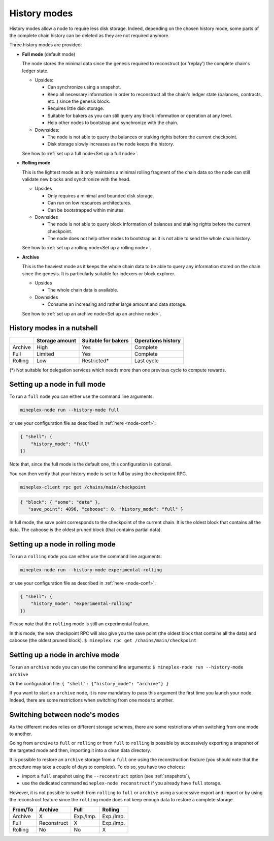 History modes
-------------------

History modes allow a node to require less disk storage. Indeed,
depending on the chosen history mode, some parts of the complete chain
history can be deleted as they are not required anymore.

Three history modes are provided:

- **Full mode** (default mode)

  The node stores the minimal data since the genesis required to reconstruct
  (or 'replay') the complete chain's ledger state.

  * Upsides:

    + Can synchronize using a snapshot.
    + Keep all necessary information in order to reconstruct all the
      chain's ledger state (balances, contracts, etc..) since the
      genesis block.
    + Requires little disk storage.
    + Suitable for bakers as you can still query any block information
      or operation at any level.
    + Help other nodes to bootstrap and synchronize with the chain.


  * Downsides:

    - The node is not able to query the balances or staking rights
      before the current checkpoint.
    - Disk storage slowly increases as the node keeps the history.

  See how to :ref:`set up a full node<Set up a full node>`.

- **Rolling mode**

  This is the lightest mode as it only maintains a minimal rolling fragment of the
  chain data so the node can still validate new blocks and synchronize with the head.

  * Upsides

    + Only requires a minimal and bounded disk storage.
    + Can run on low resources architectures.
    + Can be bootstrapped within minutes.

  * Downsides

    - The node is not able to query block information of balances and
      staking rights before the current checkpoint.
    - The node does not help other nodes to bootstrap as it is not able to
      send the whole chain history.

  See how to :ref:`set up a rolling node<Set up a rolling node>`.

- **Archive**

  This is the heaviest mode as it keeps the whole chain data to be able to
  query any information stored on the chain since the genesis. It is
  particularly suitable for indexers or block explorer.

  * Upsides

    + The whole chain data is available.

  * Downsides

    - Consume an increasing and rather large amount and data storage.

  See how to :ref:`set up an archive node<Set up an archive node>`.

.. _Recap:

History modes in a nutshell
~~~~~~~~~~~~~~~~~~~~~~~~~~~

+---------+----------------+---------------------+--------------------+
|         | Storage amount | Suitable for bakers | Operations history |
+=========+================+=====================+====================+
| Archive | High           | Yes                 | Complete           |
+---------+----------------+---------------------+--------------------+
| Full    | Limited        | Yes                 | Complete           |
+---------+----------------+---------------------+--------------------+
| Rolling | Low            | Restricted*         | Last cycle         |
+---------+----------------+---------------------+--------------------+

(*) Not suitable for delegation services which needs more than one
previous cycle to compute rewards.

.. _Set up a full node:

Setting up a node in full mode
~~~~~~~~~~~~~~~~~~~~~~~~~~~~~~~~~~~~~~~~~~~~~~~

To run a ``full`` node you can either use the command line arguments:

.. code-block:: console

   mineplex-node run --history-mode full

or use your configuration file as described in :ref:`here <node-conf>`:

.. code-block:: json

   { "shell": {
       "history_mode": "full"
   }}

Note that, since the full mode is the default one, this configuration is optional.

You can then verify that your history mode is set to full by using the checkpoint RPC.

.. code-block:: console

   mineplex-client rpc get /chains/main/checkpoint

.. code-block:: json

    { "block": { "some": "data" },
       "save_point": 4096, "caboose": 0, "history_mode": "full" }

In full mode, the save point corresponds to the checkpoint of the current chain.
It is the oldest block that contains all the data.
The caboose is the oldest pruned block (that contains partial data).

.. _Set up a rolling node:

Setting up a node in rolling mode
~~~~~~~~~~~~~~~~~~~~~~~~~~~~~~~~~~~~~~~~~~~~~~~

To run a ``rolling`` node you can either use the command line arguments:

.. code-block:: console

   mineplex-node run --history-mode experimental-rolling

or use your configuration file as described in :ref:`here <node-conf>`:

.. code-block:: json

   { "shell": {
       "history_mode": "experimental-rolling"
   }}

Please note that the ``rolling`` mode is still an experimental feature.

In this mode, the new checkpoint RPC will also give you the save point
(the oldest block that contains all the data) and caboose (the oldest
pruned block).
``$ mineplex rpc get /chains/main/checkpoint``

.. _Set up an archive node:

Setting up a node in archive mode
~~~~~~~~~~~~~~~~~~~~~~~~~~~~~~~~~

To run an ``archive`` node you can use the command line arguments:
``$ mineplex-node run --history-mode archive``

Or the configuration file:
``{ "shell": {"history_mode": "archive"} }``

If you want to start an ``archive`` node, it is now mandatory to pass
this argument the first time you launch your node. Indeed, there are
some restrictions when switching from one mode to another.

.. _Switch mode restrictions:

Switching between node's modes
~~~~~~~~~~~~~~~~~~~~~~~~~~~~~~

As the different modes relies on different storage schemes, there are
some restrictions when switching from one mode to another.

Going from ``archive`` to ``full`` or ``rolling`` or from ``full`` to
``rolling`` is possible by successively exporting a snapshot of the
targeted mode and then, importing it into a clean data directory.

It is possible to restore an ``archive`` storage from a ``full`` one
using the reconstruction feature (you should note that the procedure
may take a couple of days to complete). To do so, you have two
choices:

- import a ``full`` snapshot using the ``--reconstruct`` option (see
  :ref:`snapshots`),

- use the dedicated command ``mineplex-node reconstruct`` if you already
  have ``full`` storage.

However, it is not possible to switch from ``rolling`` to ``full`` or
``archive`` using a successive export and import or by using the
reconstruct feature since the ``rolling`` mode does not keep enough
data to restore a complete storage.

+---------+-------------+-----------+-----------+
| From/To | Archive     | Full      | Rolling   |
+=========+=============+===========+===========+
| Archive | X           | Exp./Imp. | Exp./Imp. |
+---------+-------------+-----------+-----------+
| Full    | Reconstruct | X         | Exp./Imp. |
+---------+-------------+-----------+-----------+
| Rolling | No          | No        | X         |
+---------+-------------+-----------+-----------+
